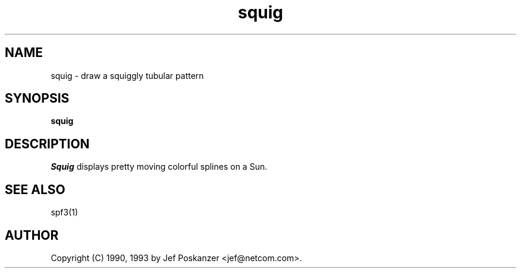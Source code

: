 .TH squig 1 "09 October 1993"
.SH NAME
squig - draw a squiggly tubular pattern
.SH SYNOPSIS
.B squig
.SH DESCRIPTION
.LP
.I Squig
displays pretty moving colorful splines on a Sun.
.SH "SEE ALSO"
spf3(1)
.SH AUTHOR
Copyright (C) 1990, 1993 by Jef Poskanzer <jef@netcom.com>.
.\" Permission to use, copy, modify, and distribute this software and its
.\" documentation for any purpose and without fee is hereby granted, provided
.\" that the above copyright notice appear in all copies and that both that
.\" copyright notice and this permission notice appear in supporting
.\" documentation.  This software is provided "as is" without express or
.\" implied warranty.
